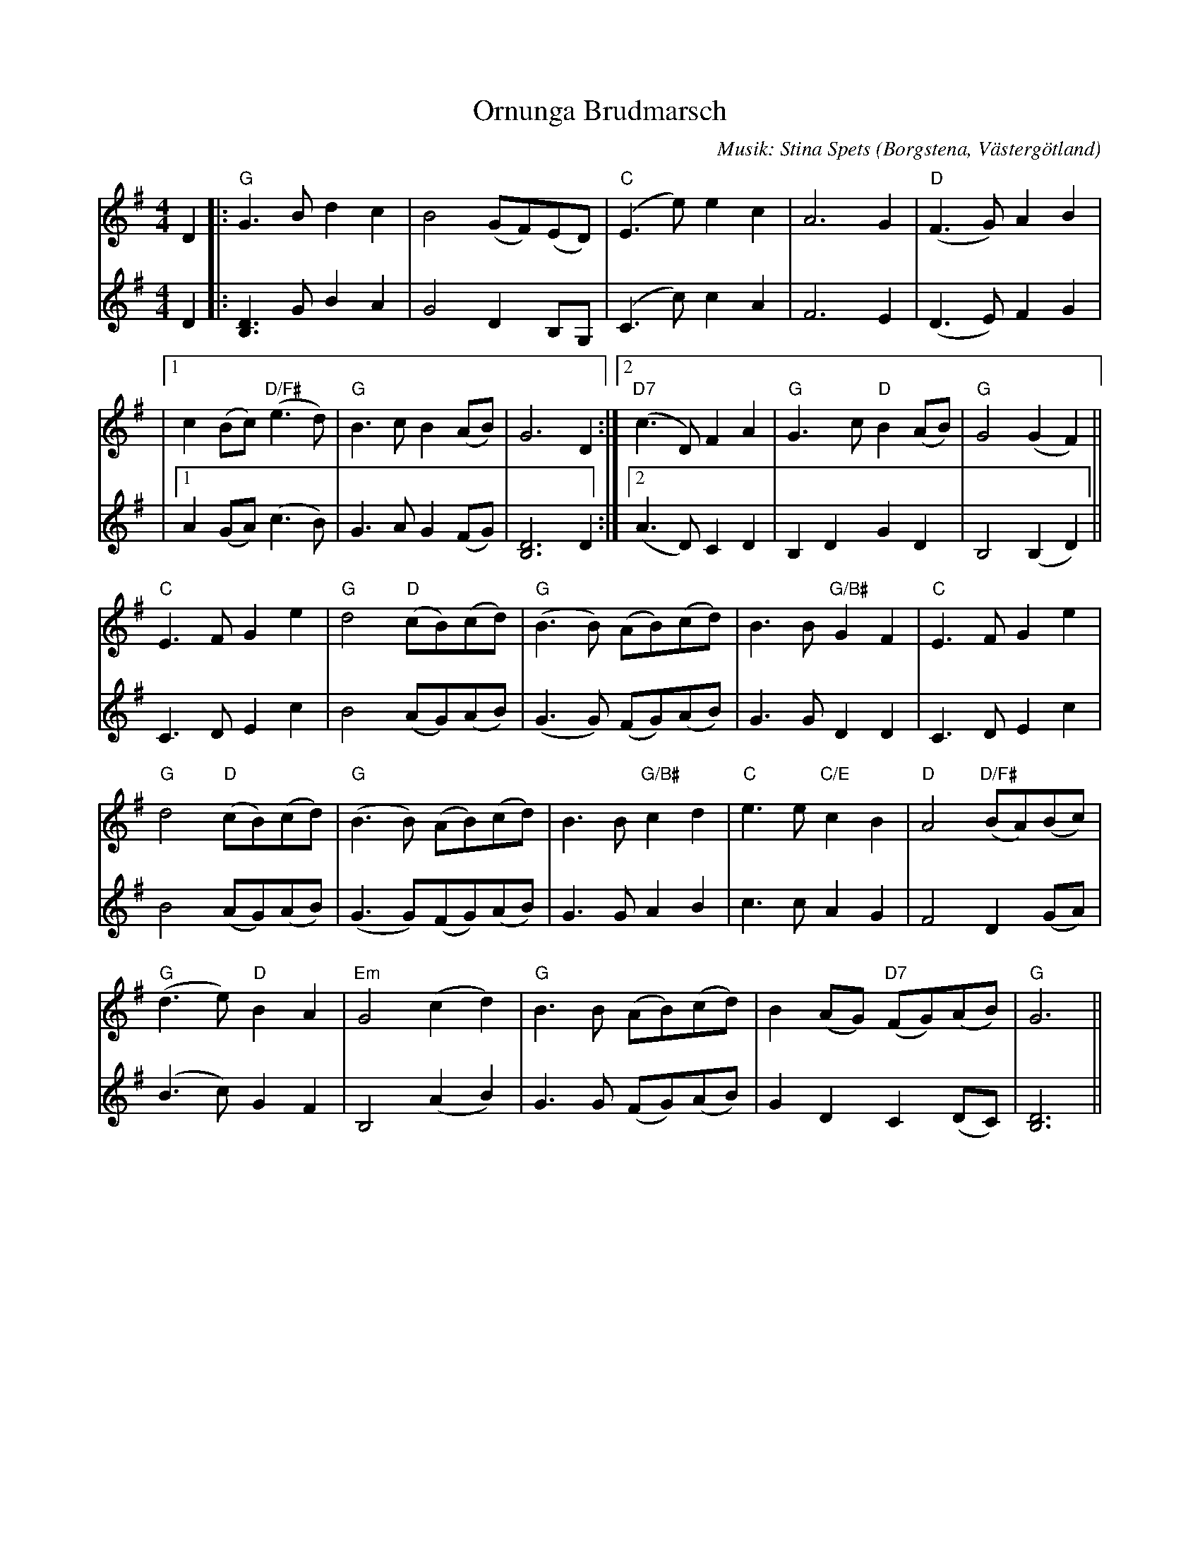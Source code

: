 %%abc-charset utf-8

X:1
T:Ornunga Brudmarsch
C:Musik: Stina Spets
O:Borgstena, Västergötland
R:Marsch
Z:Per Oldberg 2013-08
N:Vinnande tävlingsbidrag på Ornungastämman 2013
M:4/4
V:1
V:2
K:Gmaj
V:1
D2 |: "G"G3Bd2c2 | B4(GF)(ED) | "C"(E3e)e2c2 | A6G2 | "D"(F3G)A2B2 | 
V:2
D2 |: [DB,]3 GB2A2 | G4 D2B,G, | (C3c)c2A2 | F6E2 | (D3E)F2G2 | 
V:1
|1 c2(Bc)"D/F#"(e3d) | "G"B3cB2(AB) | G6D2 :|2 "D7"(c3D)F2A2 | "G"G3c"D"B2(AB) | "G"G4(G2F2) ||
V:2
[I:rAperd = 0]|1 A2 (GA)(c3B) | G3AG2(FG) | [DB,]6D2 :|2 (A3D)C2D2 | B,2D2G2D2 | B,4(B,2D2) ||   
V:1
"C"E3FG2e2 | "G"d4"D"(cB)(cd) | "G"(B3B) (AB)(cd) | B3B"G/B#"G2F2 | "C"E3FG2e2 | 
V:2
C3DE2c2 | B4(AG)(AB) | (G3G) (FG)(AB) | G3GD2D2 | C3DE2c2 | 
V:1
"G"d4"D"(cB)(cd) | "G"(B3B) (AB)(cd) | B3B"G/B#"c2d2 | "C"e3e"C/E"c2B2 | "D"A4"D/F#"(BA)(Bc) | 
V:2
B4(AG)(AB) | (G3G)(FG)(AB) | G3GA2B2 | c3cA2G2 | F4D2(GA) | 
V:1
"G"(d3e)"D"B2A2 | "Em"G4(c2d2) | "G"B3B (AB)(cd) | B2(AG) "D7"(FG)(AB) | "G"G6 ||  
V:2
(B3c)G2F2 | B,4(A2B2) | G3G (FG)(AB) | G2D2C2(DC) | [DB,]6 ||


